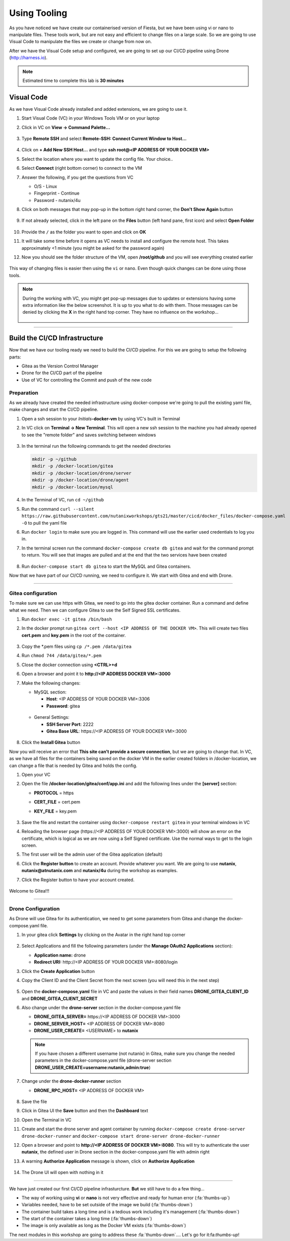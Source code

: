 .. _phase2_container:

Using Tooling
=============

As you have noticed we have create our containerised version of Fiesta, but we have been using vi or nano to manipulate files. These tools work, but are not easy and efficient to change files on a large scale. So we are going to use Visual Code to manipulate the files we create or change from now on.

After we have the Visual Code setup and configured, we are going to set up our CI/CD pipeline using Drone (http://harness.io).

.. note::
   Estimated time to complete this lab is **30 minutes**

Visual Code
-----------

As we have Visual Code already installed and added extensions, we are going to use it.

#. Start Visual Code (VC) in your Windows Tools VM or on your laptop

#. Click in VC on **View -> Command Palette...**

   .. figure:: images/1.png

#. Type **Remote SSH** and select **Remote-SSH: Connect Current Window to Host...**

   .. figure:: images/2.png

#. Click on **+ Add New SSH Host...** and type **ssh root@<IP ADDRESS OF YOUR DOCKER VM>**
#. Select the location where you want to update the config file. Your choice..
#. Select **Connect** (right bottom corner) to connect to the VM
#. Answer the following, if you get the questions from VC

   - O/S - Linux
   - Fingerprint - Continue
   - Password - nutanix/4u

#. Click on both messages that may pop-up in the bottom right hand corner, the **Don't Show Again** button

   .. figure:: images/3.png

#. If not already selected, click in the left pane on the **Files** button (left hand pane, first icon) and select **Open Folder**

   .. figure:: images/4.png

#. Provide the ``/`` as the folder you want to open and click on **OK**
#. It will take some time before it opens as VC needs to install and configure the remote host. This takes approximately <1 minute (you might be asked for the password again)
#. Now you should see the folder structure of the VM, open **/root/github** and you will see everything created earlier

   .. figure:: images/5.png

This way of changing files is easier then using the ``vi`` or ``nano``. Even though quick changes can be done using those tools.

.. note::

    During the working with VC, you might get pop-up messages due to updates or extensions having some extra information like the below screenshot. It is up to you what to do with them. Those messages can be denied by clicking the **X** in the right hand top corner. They have no influence on the workshop...

    .. figure:: images/message-box.png

------

Build the CI/CD Infrastructure
------------------------------

Now that we have our tooling ready we need to build the CI/CD pipeline. For this we are going to setup the following parts:

- Gitea as the Version Control Manager
- Drone for the CI/CD part of the pipeline
- Use of VC for controlling the Commit and push of the new code

Preparation
^^^^^^^^^^^

As we already have created the needed infrastructure using docker-compose we're going to pull the existing yaml file, make changes and start the CI/CD pipeline.

#. Open a ssh session to your *Initials*\ **-docker-vm** by using VC's built in Terminal
#. In VC click on **Terminal ->  New Terminal**. This will open a new ssh session to the machine you had already opened to see the "remote folder" and saves switching between windows

   .. figure:: images/6.png
   .. figure:: images/7.png

#. In the terminal run the following commands to get the needed directories

   .. code-block:: bash

       mkdir -p ~/github
       mkdir -p /docker-location/gitea
       mkdir -p /docker-location/drone/server
       mkdir -p /docker-location/drone/agent
       mkdir -p /docker-location/mysql

#. In the Terminal of VC, run ``cd ~/github``
#. Run the command ``curl --silent https://raw.githubusercontent.com/nutanixworkshops/gts21/master/cicd/docker_files/docker-compose.yaml -O`` to pull the yaml file
#. Run ``docker login`` to make sure you are logged in. This command will use the earlier used credentials to log you in.
#. In the terminal screen run the command ``docker-compose create db gitea`` and wait for the command prompt to return. You will see that images are pulled and at the end that the two services have been created

   .. figure:: images/9.png

#. Run ``docker-compose start db gitea`` to start the MySQL and Gitea containers.

Now that we have part of our CI/CD running, we need to configure it. We start with Gitea and end with Drone.

------

Gitea configuration
^^^^^^^^^^^^^^^^^^^

To make sure we can use https with Gitea, we need to go into the gitea docker container. Run a command and define what we need. Then we can configure Gitea to use the Self Signed SSL certificates.

#. Run ``docker exec -it gitea /bin/bash``
#. In the docker prompt run ``gitea cert --host <IP ADDRESS OF THE DOCKER VM>``. This will create two files **cert.pem** and **key.pem** in the root of the container.

   .. figure:: images/10.png

#. Copy the \*.pem files using ``cp /*.pem /data/gitea``
#. Run ``chmod 744 /data/gitea/*.pem``
#. Close the docker connection using **<CTRL>+d**
#. Open a browser and point it to **http://<IP ADDRESS DOCKER VM>:3000**
#. Make the following changes:

   - MySQL section:

     - **Host**: <IP ADDRESS OF YOUR DOCKER VM>:3306
     - **Password**: gitea

   .. figure:: images/10-1.png

   - General Settings:

     - **SSH Server Port**: 2222
     - **Gitea Base URL**: \https://<IP ADDRESS OF YOUR DOCKER VM>:3000

   .. figure:: images/11.png

#. Click the **Install Gitea** button

Now you will receive an error that **This site can’t provide a secure connection**, but we are going to change that.
In VC, as we have all files for the containers being saved on the docker VM in the earlier created folders in /docker-location, we can change a file that is needed by Gitea and holds the config.

#. Open your VC
#. Open the file **/docker-location/gitea/conf/app.ini** and add the following lines under the **[server]** section:

   - **PROTOCOL**  = https
   - **CERT_FILE** = cert.pem
   - **KEY_FILE**  = key.pem

     .. figure:: images/12.png

#. Save the file and restart the container using ``docker-compose restart gitea`` in your terminal windows in VC
#. Reloading the browser page (\https://<IP ADDRESS OF YOUR DOCKER VM>:3000) will show an error on the certificate, which is logical as we are now using a Self Signed certificate. Use the normal ways to get to the login screen.
#. The first user will be the admin user of the Gitea application (default)
#. Click the **Register button** to create an account. Provide whatever you want. We are going to use **nutanix**, **nutanix@atnutanix.com** and **nutanix/4u** during the workshop as examples.
#. Click the Register button to have your account created.

   .. figure:: images/14.png

Welcome to Gitea!!!

------

Drone Configuration
^^^^^^^^^^^^^^^^^^^

As Drone will use Gitea for its authentication, we need to get some parameters from Gitea and change the docker-compose.yaml file.

#. In your gitea click **Settings** by clicking on the Avatar in the right hand top corner

   .. figure:: images/15.png

#. Select Applications and fill the following parameters (under the **Manage OAuth2 Applications** section):

   - **Application name:** drone
   - **Redirect URI:** \http://<IP ADDRESS OF YOUR DOCKER VM>:8080/login

#. Click the **Create Application** button

#. Copy the Client ID and the Client Secret from the next screen (you will need this in the next step)

   .. figure:: images/16.png

#. Open the **docker-compose.yaml** file in VC and paste the values in their field names **DRONE_GITEA_CLIENT_ID** and **DRONE_GITEA_CLIENT_SECRET**

#. Also change under the **drone-server** section in the docker-compose.yaml file

   - **DRONE_GITEA_SERVER=** \https://<IP ADDRESS OF DOCKER VM>:3000
   - **DRONE_SERVER_HOST=** <IP ADDRESS OF DOCKER VM>:8080
   - **DRONE_USER_CREATE=** <USERNAME> to **nutanix**

   .. figure:: images/17.png


   .. note::

     If you have chosen a different username (not nutanix) in Gitea, make sure you change the needed parameters in the docker-compose.yaml file (drone-server section  **DRONE_USER_CREATE=username:nutanix,admin:true**)

#. Change under the **drone-docker-runner** section

   - **DRONE_RPC_HOST=** <IP ADDRESS OF DOCKER VM>

   .. figure:: images/17-1.png

#. Save the file
#. Click in Gitea UI the **Save** button and then the **Dashboard** text
#. Open the Terminal in VC
#. Create and start the drone server and agent container by running ``docker-compose create drone-server drone-docker-runner`` and ``docker-compose start drone-server drone-docker-runner``
#. Open a browser and point to **\http://<IP ADDRESS OF DOCKER VM>:8080**. This will try to authenticate the user **nutanix**, the defined user in Drone section in the docker-compose.yaml file with admin right
#. A warning **Authorize Application** message is shown, click on **Authorize Application**

   .. figure:: images/19.png

#. The Drone UI will open with nothing in it

   .. figure:: images/18.png

------

.. raw:: html

.. raw:: html

    <H1><font color="#AFD135"><center>Congratulations!!!!</center></font></H1>

We have just created our first CI/CD pipeline infrasturcture. **But** we still have to do a few thing...

- The way of working using **vi** or **nano** is not very effective and ready for human error (:fa:`thumbs-up`)
- Variables needed, have to be set outside of the image we build (:fa:`thumbs-down`)
- The container build takes a long time and is a tedious work including it's management (:fa:`thumbs-down`)
- The start of the container takes a long time (:fa:`thumbs-down`)
- The image is only available as long as the Docker VM exists (:fa:`thumbs-down`)

The next modules in this workshop are going to address these :fa:`thumbs-down`.... Let's go for it:fa:`thumbs-up`!
